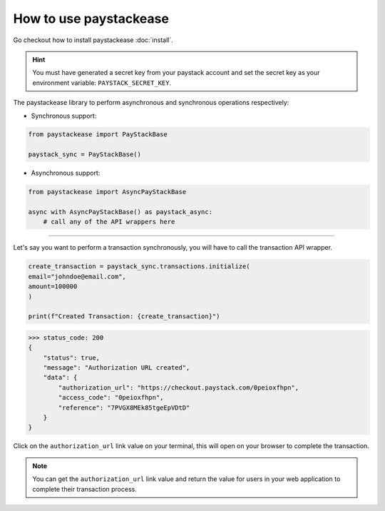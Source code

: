 ========================
How to use paystackease
========================

Go checkout how to install paystackease :doc:`install`.


.. hint::
    You must have generated a secret key from your paystack account and set the secret key as your environment variable:
    ``PAYSTACK_SECRET_KEY``.


The paystackease library to perform asynchronous and synchronous operations respectively:

* Synchronous support:

.. code-block:: python

    from paystackease import PayStackBase

    paystack_sync = PayStackBase()


* Asynchronous support:

.. code-block:: python

    from paystackease import AsyncPayStackBase

    async with AsyncPayStackBase() as paystack_async:
        # call any of the API wrappers here


----------------------------------------------------------------

Let's say you want to perform a transaction synchronously, you will have to call the transaction API wrapper.

.. code-block:: python

    create_transaction = paystack_sync.transactions.initialize(
    email="johndoe@email.com",
    amount=100000
    )

    print(f"Created Transaction: {create_transaction}")

>>> status_code: 200
{
    "status": true,
    "message": "Authorization URL created",
    "data": {
        "authorization_url": "https://checkout.paystack.com/0peioxfhpn",
        "access_code": "0peioxfhpn",
        "reference": "7PVGX8MEk85tgeEpVDtD"
    }
}

Click on the ``authorization_url`` link value on your terminal, this will open on your browser to complete the transaction.

.. note::
    You can get the ``authorization_url`` link value and return the value for users in your web application to
    complete their transaction process.

